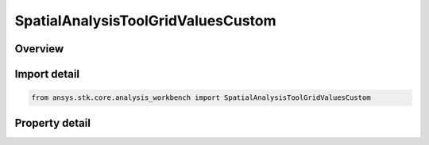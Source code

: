 SpatialAnalysisToolGridValuesCustom
===================================

.. py:class:: ansys.stk.core.analysis_workbench.SpatialAnalysisToolGridValuesCustom

   Bases: :py:class:`~ansys.stk.core.analysis_workbench.ISpatialAnalysisToolGridValuesMethod`

   Fixed step grid values.

.. py:currentmodule:: SpatialAnalysisToolGridValuesCustom

Overview
--------

.. tab-set::

    .. tab-item:: Properties
        
        .. list-table::
            :header-rows: 0
            :widths: auto

            * - :py:attr:`~ansys.stk.core.analysis_workbench.SpatialAnalysisToolGridValuesCustom.values`
              - Custom set of coordinate values.



Import detail
-------------

.. code-block:: python

    from ansys.stk.core.analysis_workbench import SpatialAnalysisToolGridValuesCustom


Property detail
---------------

.. py:property:: values
    :canonical: ansys.stk.core.analysis_workbench.SpatialAnalysisToolGridValuesCustom.values
    :type: list

    Custom set of coordinate values.


